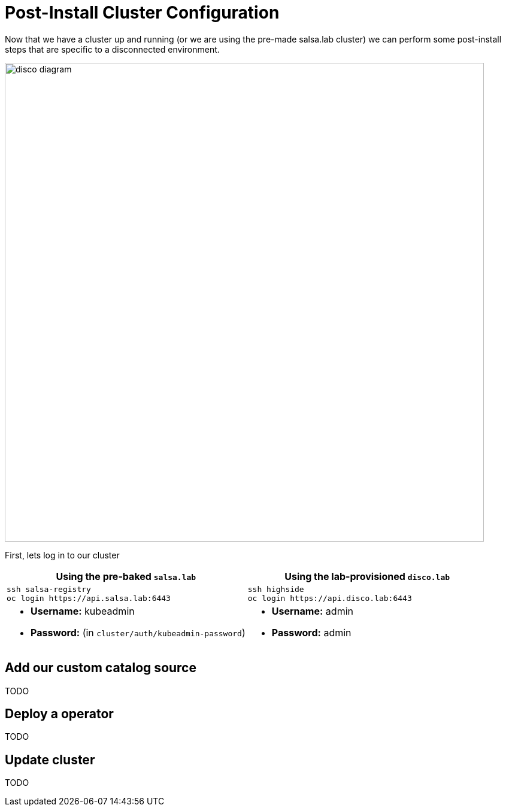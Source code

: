 = Post-Install Cluster Configuration

Now that we have a cluster up and running (or we are using the pre-made salsa.lab cluster) we can perform some
post-install steps that are specific to a disconnected environment.

image::disco-4.svg[disco diagram,800]

First, lets log in to our cluster

[cols="a,a",options="header"]
|===
| Using the pre-baked `salsa.lab`
| Using the lab-provisioned `disco.lab`

|
[source,bash,role=execute]
----
ssh salsa-registry
oc login https://api.salsa.lab:6443
----
|
[source,bash,role=execute]
----
ssh highside
oc login https://api.disco.lab:6443
----

|
* *Username:* kubeadmin
* *Password:* (in `cluster/auth/kubeadmin-password`)
|
* *Username:* admin
* *Password:* admin
|===

== Add our custom catalog source
// https://docs.openshift.com/container-platform/4.14/installing/installing_aws/installing-restricted-networks-aws-installer-provisioned.html#olm-restricted-networks-operatorhub_installing-restricted-networks-aws-installer-provisioned

TODO

== Deploy a operator

TODO

// == Add images with `podman`
// https://docs.openshift.com/container-platform/4.14/post_installation_configuration/cluster-tasks.html#post-install-must-gather-disconnected

// == Remove default samples operator
// https://docs.openshift.com/container-platform/4.14/openshift_images/configuring-samples-operator.html#configuring-samples-operator

== Update cluster

TODO
